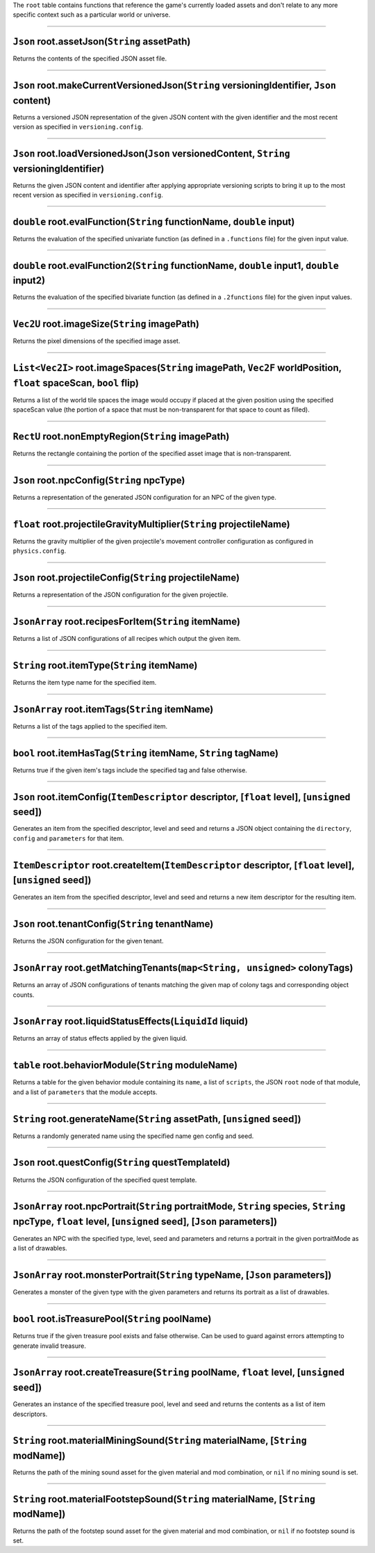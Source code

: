 The ``root`` table contains functions that reference the game's
currently loaded assets and don't relate to any more specific context
such as a particular world or universe.

--------------

``Json`` root.assetJson(\ ``String`` assetPath)
^^^^^^^^^^^^^^^^^^^^^^^^^^^^^^^^^^^^^^^^^^^^^^^

Returns the contents of the specified JSON asset file.

--------------

``Json`` root.makeCurrentVersionedJson(\ ``String`` versioningIdentifier, ``Json`` content)
^^^^^^^^^^^^^^^^^^^^^^^^^^^^^^^^^^^^^^^^^^^^^^^^^^^^^^^^^^^^^^^^^^^^^^^^^^^^^^^^^^^^^^^^^^^

Returns a versioned JSON representation of the given JSON content with
the given identifier and the most recent version as specified in
``versioning.config``.

--------------

``Json`` root.loadVersionedJson(\ ``Json`` versionedContent, ``String`` versioningIdentifier)
^^^^^^^^^^^^^^^^^^^^^^^^^^^^^^^^^^^^^^^^^^^^^^^^^^^^^^^^^^^^^^^^^^^^^^^^^^^^^^^^^^^^^^^^^^^^^

Returns the given JSON content and identifier after applying appropriate
versioning scripts to bring it up to the most recent version as
specified in ``versioning.config``.

--------------

``double`` root.evalFunction(\ ``String`` functionName, ``double`` input)
^^^^^^^^^^^^^^^^^^^^^^^^^^^^^^^^^^^^^^^^^^^^^^^^^^^^^^^^^^^^^^^^^^^^^^^^^

Returns the evaluation of the specified univariate function (as defined
in a ``.functions`` file) for the given input value.

--------------

``double`` root.evalFunction2(\ ``String`` functionName, ``double`` input1, ``double`` input2)
^^^^^^^^^^^^^^^^^^^^^^^^^^^^^^^^^^^^^^^^^^^^^^^^^^^^^^^^^^^^^^^^^^^^^^^^^^^^^^^^^^^^^^^^^^^^^^

Returns the evaluation of the specified bivariate function (as defined
in a ``.2functions`` file) for the given input values.

--------------

``Vec2U`` root.imageSize(\ ``String`` imagePath)
^^^^^^^^^^^^^^^^^^^^^^^^^^^^^^^^^^^^^^^^^^^^^^^^

Returns the pixel dimensions of the specified image asset.

--------------

``List<Vec2I>`` root.imageSpaces(\ ``String`` imagePath, ``Vec2F`` worldPosition, ``float`` spaceScan, ``bool`` flip)
^^^^^^^^^^^^^^^^^^^^^^^^^^^^^^^^^^^^^^^^^^^^^^^^^^^^^^^^^^^^^^^^^^^^^^^^^^^^^^^^^^^^^^^^^^^^^^^^^^^^^^^^^^^^^^^^^^^^^

Returns a list of the world tile spaces the image would occupy if placed
at the given position using the specified spaceScan value (the portion
of a space that must be non-transparent for that space to count as
filled).

--------------

``RectU`` root.nonEmptyRegion(\ ``String`` imagePath)
^^^^^^^^^^^^^^^^^^^^^^^^^^^^^^^^^^^^^^^^^^^^^^^^^^^^^

Returns the rectangle containing the portion of the specified asset
image that is non-transparent.

--------------

``Json`` root.npcConfig(\ ``String`` npcType)
^^^^^^^^^^^^^^^^^^^^^^^^^^^^^^^^^^^^^^^^^^^^^

Returns a representation of the generated JSON configuration for an NPC
of the given type.

--------------

``float`` root.projectileGravityMultiplier(\ ``String`` projectileName)
^^^^^^^^^^^^^^^^^^^^^^^^^^^^^^^^^^^^^^^^^^^^^^^^^^^^^^^^^^^^^^^^^^^^^^^

Returns the gravity multiplier of the given projectile's movement
controller configuration as configured in ``physics.config``.

--------------

``Json`` root.projectileConfig(\ ``String`` projectileName)
^^^^^^^^^^^^^^^^^^^^^^^^^^^^^^^^^^^^^^^^^^^^^^^^^^^^^^^^^^^

Returns a representation of the JSON configuration for the given
projectile.

--------------

``JsonArray`` root.recipesForItem(\ ``String`` itemName)
^^^^^^^^^^^^^^^^^^^^^^^^^^^^^^^^^^^^^^^^^^^^^^^^^^^^^^^^

Returns a list of JSON configurations of all recipes which output the
given item.

--------------

``String`` root.itemType(\ ``String`` itemName)
^^^^^^^^^^^^^^^^^^^^^^^^^^^^^^^^^^^^^^^^^^^^^^^

Returns the item type name for the specified item.

--------------

``JsonArray`` root.itemTags(\ ``String`` itemName)
^^^^^^^^^^^^^^^^^^^^^^^^^^^^^^^^^^^^^^^^^^^^^^^^^^

Returns a list of the tags applied to the specified item.

--------------

``bool`` root.itemHasTag(\ ``String`` itemName, ``String`` tagName)
^^^^^^^^^^^^^^^^^^^^^^^^^^^^^^^^^^^^^^^^^^^^^^^^^^^^^^^^^^^^^^^^^^^

Returns true if the given item's tags include the specified tag and
false otherwise.

--------------

``Json`` root.itemConfig(\ ``ItemDescriptor`` descriptor, [``float`` level], [``unsigned`` seed])
^^^^^^^^^^^^^^^^^^^^^^^^^^^^^^^^^^^^^^^^^^^^^^^^^^^^^^^^^^^^^^^^^^^^^^^^^^^^^^^^^^^^^^^^^^^^^^^^^

Generates an item from the specified descriptor, level and seed and
returns a JSON object containing the ``directory``, ``config`` and
``parameters`` for that item.

--------------

``ItemDescriptor`` root.createItem(\ ``ItemDescriptor`` descriptor, [``float`` level], [``unsigned`` seed])
^^^^^^^^^^^^^^^^^^^^^^^^^^^^^^^^^^^^^^^^^^^^^^^^^^^^^^^^^^^^^^^^^^^^^^^^^^^^^^^^^^^^^^^^^^^^^^^^^^^^^^^^^^^

Generates an item from the specified descriptor, level and seed and
returns a new item descriptor for the resulting item.

--------------

``Json`` root.tenantConfig(\ ``String`` tenantName)
^^^^^^^^^^^^^^^^^^^^^^^^^^^^^^^^^^^^^^^^^^^^^^^^^^^

Returns the JSON configuration for the given tenant.

--------------

``JsonArray`` root.getMatchingTenants(\ ``map<String, unsigned>`` colonyTags)
^^^^^^^^^^^^^^^^^^^^^^^^^^^^^^^^^^^^^^^^^^^^^^^^^^^^^^^^^^^^^^^^^^^^^^^^^^^^^

Returns an array of JSON configurations of tenants matching the given
map of colony tags and corresponding object counts.

--------------

``JsonArray`` root.liquidStatusEffects(\ ``LiquidId`` liquid)
^^^^^^^^^^^^^^^^^^^^^^^^^^^^^^^^^^^^^^^^^^^^^^^^^^^^^^^^^^^^^

Returns an array of status effects applied by the given liquid.

--------------

``table`` root.behaviorModule(\ ``String`` moduleName)
^^^^^^^^^^^^^^^^^^^^^^^^^^^^^^^^^^^^^^^^^^^^^^^^^^^^^^

Returns a table for the given behavior module containing its ``name``, a
list of ``scripts``, the JSON ``root`` node of that module, and a list
of ``parameters`` that the module accepts.

--------------

``String`` root.generateName(\ ``String`` assetPath, [``unsigned`` seed])
^^^^^^^^^^^^^^^^^^^^^^^^^^^^^^^^^^^^^^^^^^^^^^^^^^^^^^^^^^^^^^^^^^^^^^^^^

Returns a randomly generated name using the specified name gen config
and seed.

--------------

``Json`` root.questConfig(\ ``String`` questTemplateId)
^^^^^^^^^^^^^^^^^^^^^^^^^^^^^^^^^^^^^^^^^^^^^^^^^^^^^^^

Returns the JSON configuration of the specified quest template.

--------------

``JsonArray`` root.npcPortrait(\ ``String`` portraitMode, ``String`` species, ``String`` npcType, ``float`` level, [``unsigned`` seed], [``Json`` parameters])
^^^^^^^^^^^^^^^^^^^^^^^^^^^^^^^^^^^^^^^^^^^^^^^^^^^^^^^^^^^^^^^^^^^^^^^^^^^^^^^^^^^^^^^^^^^^^^^^^^^^^^^^^^^^^^^^^^^^^^^^^^^^^^^^^^^^^^^^^^^^^^^^^^^^^^^^^^^^^^

Generates an NPC with the specified type, level, seed and parameters and
returns a portrait in the given portraitMode as a list of drawables.

--------------

``JsonArray`` root.monsterPortrait(\ ``String`` typeName, [``Json`` parameters])
^^^^^^^^^^^^^^^^^^^^^^^^^^^^^^^^^^^^^^^^^^^^^^^^^^^^^^^^^^^^^^^^^^^^^^^^^^^^^^^^

Generates a monster of the given type with the given parameters and
returns its portrait as a list of drawables.

--------------

``bool`` root.isTreasurePool(\ ``String`` poolName)
^^^^^^^^^^^^^^^^^^^^^^^^^^^^^^^^^^^^^^^^^^^^^^^^^^^

Returns true if the given treasure pool exists and false otherwise. Can
be used to guard against errors attempting to generate invalid treasure.

--------------

``JsonArray`` root.createTreasure(\ ``String`` poolName, ``float`` level, [``unsigned`` seed])
^^^^^^^^^^^^^^^^^^^^^^^^^^^^^^^^^^^^^^^^^^^^^^^^^^^^^^^^^^^^^^^^^^^^^^^^^^^^^^^^^^^^^^^^^^^^^^

Generates an instance of the specified treasure pool, level and seed and
returns the contents as a list of item descriptors.

--------------

``String`` root.materialMiningSound(\ ``String`` materialName, [``String`` modName])
^^^^^^^^^^^^^^^^^^^^^^^^^^^^^^^^^^^^^^^^^^^^^^^^^^^^^^^^^^^^^^^^^^^^^^^^^^^^^^^^^^^^

Returns the path of the mining sound asset for the given material and
mod combination, or ``nil`` if no mining sound is set.

--------------

``String`` root.materialFootstepSound(\ ``String`` materialName, [``String`` modName])
^^^^^^^^^^^^^^^^^^^^^^^^^^^^^^^^^^^^^^^^^^^^^^^^^^^^^^^^^^^^^^^^^^^^^^^^^^^^^^^^^^^^^^

Returns the path of the footstep sound asset for the given material and
mod combination, or ``nil`` if no footstep sound is set.
